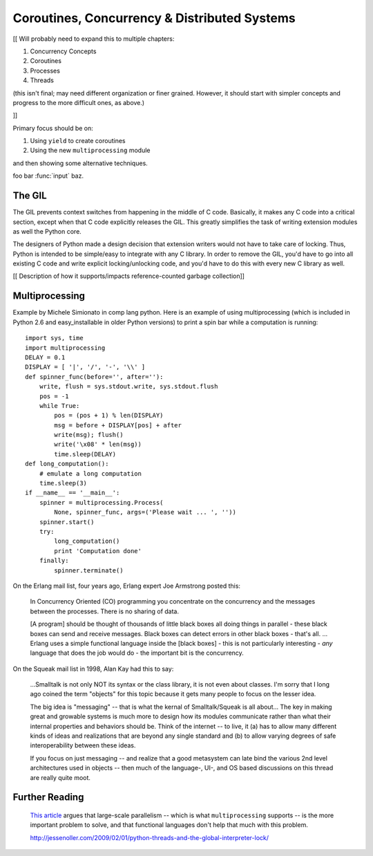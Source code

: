 ********************************************************************************
Coroutines, Concurrency & Distributed Systems
********************************************************************************

[[ Will probably need to expand this to multiple chapters:

1. Concurrency Concepts
2. Coroutines
3. Processes
4. Threads

(this isn't final; may need different organization or finer grained. However, it should start
with simpler concepts and progress to the more difficult ones, as above.)

]]

Primary focus should be on:

1) Using ``yield`` to create coroutines

2) Using the new ``multiprocessing`` module

and then showing some alternative techniques.

foo bar :func:`input` baz.

The GIL
===============================================================================

The GIL prevents context switches from
happening in the middle of C code. Basically, it makes any C
code into a critical section, except when that C code explicitly releases
the GIL. This greatly simplifies the task of writing extension
modules as well the Python core.

The designers of Python made a design decision
that extension writers would not have to take care of locking.
Thus, Python is intended to be simple/easy to integrate with any C
library.  In order to remove the GIL, you'd have to go into all existing
C code and write explicit locking/unlocking code, and you'd have to do this with
every new C library as well.

[[ Description of how it supports/impacts reference-counted garbage collection]]

Multiprocessing
===============================================================================

Example by Michele Simionato in comp lang python.
Here is an example of using multiprocessing (which is included
in Python 2.6 and easy_installable in older Python versions)
to print a spin bar while a computation is running::

    import sys, time
    import multiprocessing
    DELAY = 0.1
    DISPLAY = [ '|', '/', '-', '\\' ]
    def spinner_func(before='', after=''):
        write, flush = sys.stdout.write, sys.stdout.flush
        pos = -1
        while True:
            pos = (pos + 1) % len(DISPLAY)
            msg = before + DISPLAY[pos] + after
            write(msg); flush()
            write('\x08' * len(msg))
            time.sleep(DELAY)
    def long_computation():
        # emulate a long computation
        time.sleep(3)
    if __name__ == '__main__':
        spinner = multiprocessing.Process(
            None, spinner_func, args=('Please wait ... ', ''))
        spinner.start()
        try:
            long_computation()
            print 'Computation done'
        finally:
            spinner.terminate()


On the Erlang mail list, four years ago, Erlang expert Joe Armstrong posted this:

    In Concurrency Oriented (CO) programming you concentrate on the concurrency and the messages between the processes. There is no sharing of data.

    [A program] should be thought of thousands of little black boxes all doing things in parallel - these black boxes can send and receive messages. Black boxes can detect errors in other black boxes - that's all.
    ...
    Erlang uses a simple functional language inside the [black boxes] - this is not particularly interesting - *any* language that does the job would do - the important bit is the concurrency.

On the Squeak mail list in 1998, Alan Kay had this to say:

    ...Smalltalk is not only NOT its syntax or the class library, it is not even about classes. I'm sorry that I long ago coined the term "objects" for this topic because it gets many people to focus on the lesser idea.

    The big idea is "messaging" -- that is what the kernal of Smalltalk/Squeak is all about... The key in making great and growable systems is much more to design how its modules communicate rather than what their internal properties and behaviors should be. Think of the internet -- to live, it (a) has to allow many different kinds of ideas and realizations that are beyond any single standard and (b) to allow varying degrees of safe interoperability between these ideas.

    If you focus on just messaging -- and realize that a good metasystem can late bind the various 2nd level architectures used in objects -- then much of the language-, UI-, and OS based discussions on this thread are really quite moot.


Further Reading
================================================================================

    `This article
    <http://guidewiredevelopment.wordpress.com/2008/10/06/a-more-clearly-stated-version-of-my-argument/>`_
    argues that large-scale parallelism -- which is what
    ``multiprocessing`` supports -- is the more important problem to solve, and
    that functional languages don't help that much with this problem.

    http://jessenoller.com/2009/02/01/python-threads-and-the-global-interpreter-lock/

.. Good introduction to Twisted:
.. http://jessenoller.com/2009/02/11/twisted-hello-asynchronous-programming/

.. Also
.. http://jessenoller.com/2009/02/02/an-interview-with-adam-olsen-author-of-safe-threading-completely-different/

.. Generators and coroutines:
.. http://groups.google.com/group/comp.lang.python/browse_thread/thread/aacd809829d6b6ce/

.. ShowMeDo: Scientific and Parallel Computing Using IPython:
.. http://blog.showmedo.com/2009/05/05/scientific-and-parallel-computing-using-ipython/
